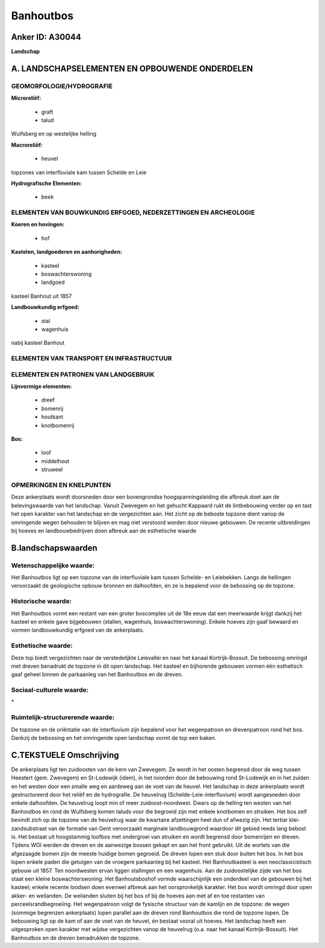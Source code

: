 Banhoutbos
==========

Anker ID: A30044
----------------

**Landschap**



A. LANDSCHAPSELEMENTEN EN OPBOUWENDE ONDERDELEN
-----------------------------------------------



GEOMORFOLOGIE/HYDROGRAFIE
~~~~~~~~~~~~~~~~~~~~~~~~~

**Microreliëf:**

 * graft
 * talud


Wulfsberg en op westelijke helling

**Macroreliëf:**

 * heuvel

topzones van interfluviale kam tussen Schelde en Leie

**Hydrografische Elementen:**

 * beek



ELEMENTEN VAN BOUWKUNDIG ERFGOED, NEDERZETTINGEN EN ARCHEOLOGIE
~~~~~~~~~~~~~~~~~~~~~~~~~~~~~~~~~~~~~~~~~~~~~~~~~~~~~~~~~~~~~~~

**Koeren en hovingen:**

 * hof


**Kastelen, landgoederen en aanhorigheden:**

 * kasteel
 * boswachterswoning
 * landgoed


kasteel Banhout uit 1857

**Landbouwkundig erfgoed:**

 * stal
 * wagenhuis


nabij kasteel Banhout

ELEMENTEN VAN TRANSPORT EN INFRASTRUCTUUR
~~~~~~~~~~~~~~~~~~~~~~~~~~~~~~~~~~~~~~~~~

ELEMENTEN EN PATRONEN VAN LANDGEBRUIK
~~~~~~~~~~~~~~~~~~~~~~~~~~~~~~~~~~~~~

**Lijnvormige elementen:**

 * dreef
 * bomenrij
 * houtkant
 * knotbomenrij

**Bos:**

 * loof
 * middelhout
 * struweel



OPMERKINGEN EN KNELPUNTEN
~~~~~~~~~~~~~~~~~~~~~~~~~

Deze ankerplaats wordt doorsneden door een bovengrondse
hoogspanningsleiding die afbreuk doet aan de belevingswaarde van het
landschap. Vanuit Zwevegem en het gehucht Kappaard rukt de lintbebouwing
verder op en tast het open karakter van het landschap en de vergezichten
aan. Het zicht op de beboste topzone dient vanop de omringende wegen
behouden te blijven en mag niet verstoord worden door nieuwe gebouwen.
De recente uitbreidingen bij hoeves en landbouwbedrijven doen afbreuk
aan de esthetische waarde



B.landschapswaarden
-------------------


Wetenschappelijke waarde:
~~~~~~~~~~~~~~~~~~~~~~~~~

Het Banhoutbos ligt op een topzone van de interfluviale kam tussen
Schelde- en Leiebekken. Langs de hellingen veroorzaakt de geologische
opbouw bronnen en dalhoofden, én ze is bepalend voor de bebossing op de
topzone.

Historische waarde:
~~~~~~~~~~~~~~~~~~~


Het Banhoutbos vormt een restant van een groter boscomplex uit de 18e
eeuw dat een meerwaarde krijgt dankzij het kasteel en enkele gave
bijgebouwen (stallen, wagenhuis, boswachterswoning). Enkele hoeves zijn
gaaf bewaard en vormen landbouwkundig erfgoed van de ankerplaats.

Esthetische waarde:
~~~~~~~~~~~~~~~~~~~

Deze top biedt vergezichten naar de
verstedelijkte Leievallei en naar het kanaal Kortrijk-Bossuit. De
bebossing omringd met dreven benadrukt de topzone in dit open landschap.
Het kasteel en bijhorende gebouwen vormen één esthetisch gaaf geheel
binnen de parkaanleg van het Banhoutbos en de dreven.


Sociaal-culturele waarde:
~~~~~~~~~~~~~~~~~~~~~~~~~


\*

Ruimtelijk-structurerende waarde:
~~~~~~~~~~~~~~~~~~~~~~~~~~~~~~~~~

De topzone en de oriëntatie van de interfluvium zijn bepalend voor
het wegenpatroon en drevenpatroon rond het bos. Dankzij de bebossing en
het omringende open landschap vormt de top een baken.



C.TEKSTUELE Omschrijving
------------------------

De ankerplaats ligt ten zuidoosten van de kern van Zwevegem. Ze wordt
in het oosten begrensd door de weg tussen Heestert (gem. Zwevegem) en
St-Lodewijk (idem), in het noorden door de bebouwing rond St-Lodewijk en
in het zuiden en het westen door een smalle weg en aardeweg aan de voet
van de heuvel. Het landschap in deze ankerplaats wordt gestructureerd
door het reliëf en de hydrografie. De heuvelrug
(Schelde-Leie-interfluvium) wordt aangesneden door enkele dalhoofden. De
heuvelrug loopt min of meer zuidoost-noordwest. Dwars op de helling ten
westen van het Banhoutbos én rond de Wulfsberg komen taluds voor die
begroeid zijn met enkele knotbomen en struiken. Het bos zelf bevindt
zich op de topzone van de heuvelrug waar de kwartaire afzettingen heel
dun of afwezig zijn. Het tertiar klei-zandsubstraat van de formatie van
Gent veroorzaakt marginale landbouwgrond waardoor dit gebied reeds lang
bebost is. Het bestaat uit hoogstammig loofbos met ondergroei van
struiken en wordt begrensd door bomenrijen en dreven. Tijdens WOI werden
de dreven en de aanwezige bossen gekapt en aan het front gebruikt. Uit
de wortels van die afgezaagde bomen zijn de meeste huidige bomen
gegroeid. De dreven lopen een stuk door buiten het bos. In het bos lopen
enkele paden die getuigen van de vroegere parkaanleg bij het kasteel.
Het Banhoutkasteel is een neoclassicistisch gebouw uit 1857. Ten
noordwesten ervan liggen stallingen en een wagenhuis. Aan de
zuidoostelijke zijde van het bos staat een kleine boswachterswoning. Het
Banhoutsboshof vormde waarschijnlijk een onderdeel van de gebouwen bij
het kasteel; enkele recente loodsen doen evenwel afbreuk aan het
oorspronkelijk karakter. Het bos wordt omringd door open akker- en
weilanden. De weilanden sluiten bij het bos of bij de hoeves aan met af
en toe restanten van perceelsrandbegroeiing. Het wegenpatroon volgt de
fysische structuur van de kamlijn en de topzone: de wegen (sommige
begrenzen ankerplaats) lopen parallel aan de dreven rond Banhoutbos die
rond de topzone lopen. De bebouwing ligt op de kam of aan de voet van de
heuvel, én bestaat vooral uit hoeves. Het landschap heeft een
uitgesproken open karakter met wijdse vergezichten vanop de heuvelrug
(o.a. naar het kanaal Kortrijk-Bossuit). Het Banhoutbos en de dreven
benadrukken de topzone.
